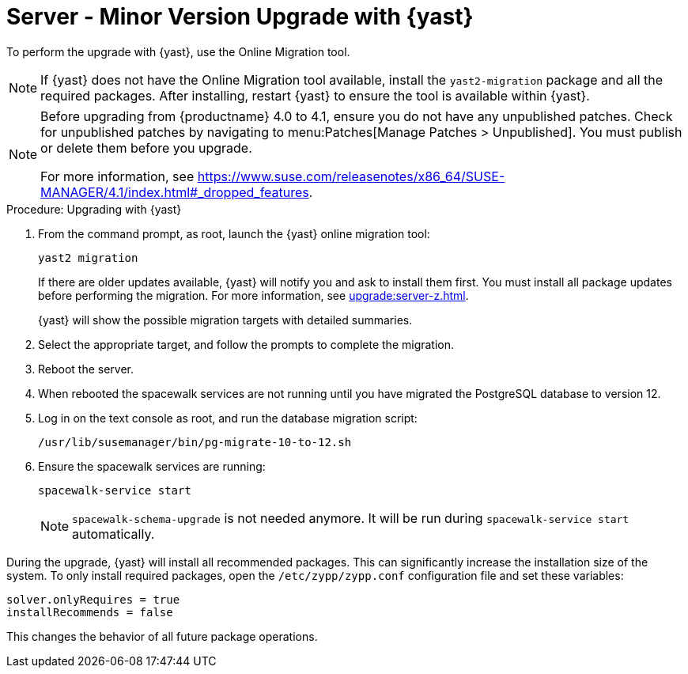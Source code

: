 [[server-y-yast]]
= Server - Minor Version Upgrade with {yast}

To perform the upgrade with {yast}, use the Online Migration tool.



[NOTE]
====
If {yast} does not have the Online Migration tool available, install the [package]``yast2-migration`` package and all the required packages.
After installing, restart {yast} to ensure the tool is available within {yast}.
====



[NOTE]
====
Before upgrading from {productname} 4.0 to 4.1, ensure you do not have any unpublished patches.
Check for unpublished patches by navigating to menu:Patches[Manage Patches > Unpublished].
You must publish or delete them before you upgrade.

For more information, see https://www.suse.com/releasenotes/x86_64/SUSE-MANAGER/4.1/index.html#_dropped_features.
====



.Procedure: Upgrading with {yast}

. From the command prompt, as root, launch the {yast} online migration tool:
+

----
yast2 migration
----
+
If there are older updates available, {yast} will notify you and ask to install them first.
You must install all package updates before performing the migration.
For more information, see xref:upgrade:server-z.adoc[].
+
{yast} will show the possible migration targets with detailed summaries.
// I've removed the graphical option, because we tell people to use a text console. LKB 2019-08-21
. Select the appropriate target, and follow the prompts to complete the migration.
. Reboot the server.
. When rebooted the spacewalk services are not running until you have migrated the PostgreSQL database to version{nbsp}12.
. Log in on the text console as root, and run the database migration script:
+
----
/usr/lib/susemanager/bin/pg-migrate-10-to-12.sh
----
. Ensure the spacewalk services are running:
+
----
spacewalk-service start
----
+
[NOTE]
====
[command]``spacewalk-schema-upgrade`` is not needed anymore.
It will be run during [command]``spacewalk-service start`` automatically.
====


// Does this also apply if you use zypper?  If yes, we must repeat this
// sentence below.
During the upgrade, {yast} will install all recommended packages.
This can significantly increase the installation size of the system.
To only install required packages, open the [path]``/etc/zypp/zypp.conf`` configuration file and set these variables:

----
solver.onlyRequires = true
installRecommends = false
----

This changes the behavior of all future package operations.
